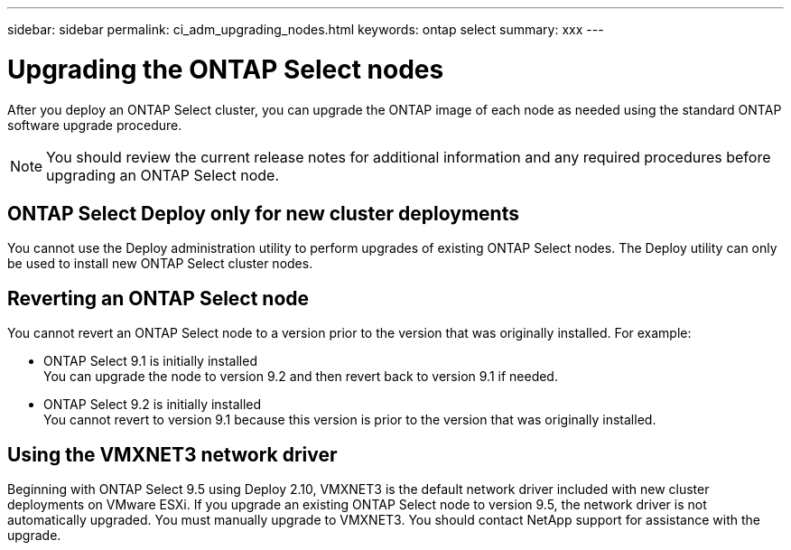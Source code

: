 ---
sidebar: sidebar
permalink: ci_adm_upgrading_nodes.html
keywords: ontap select
summary: xxx
---

= Upgrading the ONTAP Select nodes
:hardbreaks:
:nofooter:
:icons: font
:linkattrs:
:imagesdir: ./media/

[.lead]
After you deploy an ONTAP Select cluster, you can upgrade the ONTAP image of each node as needed using the standard ONTAP software upgrade procedure.

NOTE: You should review the current release notes for additional information and any required procedures before upgrading an ONTAP Select node.

== ONTAP Select Deploy only for new cluster deployments

You cannot use the Deploy administration utility to perform upgrades of existing ONTAP Select nodes. The Deploy utility can only be used to install new ONTAP Select cluster nodes.

== Reverting an ONTAP Select node

You cannot revert an ONTAP Select node to a version prior to the version that was originally installed. For example:

* ONTAP Select 9.1 is initially installed
You can upgrade the node to version 9.2 and then revert back to version 9.1 if needed.
* ONTAP Select 9.2 is initially installed
You cannot revert to version 9.1 because this version is prior to the version that was originally installed.

== Using the VMXNET3 network driver

Beginning with ONTAP Select 9.5 using Deploy 2.10, VMXNET3 is the default network driver included with new cluster deployments on VMware ESXi. If you upgrade an existing ONTAP Select node to version 9.5, the network driver is not automatically upgraded. You must manually upgrade to VMXNET3. You should contact NetApp support for assistance with the upgrade.
